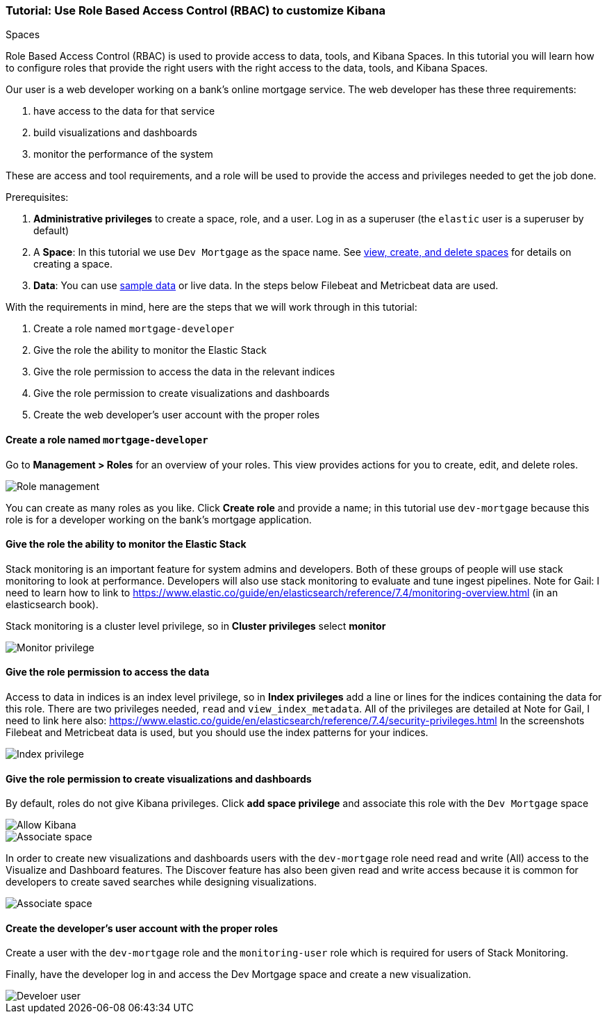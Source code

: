 [[space-rbac-tutorial]]
=== Tutorial:  Use Role Based Access Control (RBAC) to customize Kibana 
Spaces

Role Based Access Control (RBAC) is used to provide access to data, tools,
and Kibana Spaces.  In this tutorial you will learn how to configure roles
that provide the right users with the right access to the data, tools, and
Kibana Spaces.

Our user is a web developer working on a bank's
online mortgage service.  The web developer has these 
three requirements:

1. have access to the data for that service 
2. build visualizations and dashboards
3. monitor the performance of the system

These are access and tool requirements, and a role will be used to provide
the access and privileges needed to get the job done.

Prerequisites:

1. **Administrative privileges** to create a space, role, and a user.  
Log in as a superuser (the `elastic` user is a superuser by default)
2. A **Space**: In this tutorial we use `Dev Mortgage` as the space 
name. See <<spaces-managing, view, create, and delete spaces>> for 
details on creating a space.
3. **Data**:  You can use <<tutorial-sample-data, sample data>> or 
live data.  In the steps below Filebeat and Metricbeat data are used.

With the requirements in mind, here are the steps that we will work 
through in this tutorial:

1. Create a role named `mortgage-developer`
2. Give the role the ability to monitor the Elastic Stack
3. Give the role permission to access the data in the relevant indices
4. Give the role permission to create visualizations and dashboards 
5. Create the web developer's user account with the proper roles

[float]
==== Create a role named `mortgage-developer`

Go to **Management > Roles** 
for an overview of your roles.  This view provides actions
for you to create, edit, and delete roles.

[role="screenshot"]
image::spaces/images/role-management.png["Role management"]


You can create as many roles as you like. Click *Create role* and 
provide a name; 
in this tutorial use `dev-mortgage` because this role is for a 
developer working on the bank's mortgage application.

[float]
==== Give the role the ability to monitor the Elastic Stack

Stack monitoring is an important feature for system admins and 
developers.  
Both of these groups of people will use stack monitoring to look 
at performance.
Developers will also use stack monitoring to evaluate and tune 
ingest pipelines.
Note for Gail: I need to learn how to link to https://www.elastic.co/guide/en/elasticsearch/reference/7.4/monitoring-overview.html (in an elasticsearch book).

Stack monitoring is a cluster level privilege, so in *Cluster 
privileges* select  **monitor**

[role="screenshot"]
image::spaces/images/role-monitor-privilege.png["Monitor privilege"]

[float]
==== Give the role permission to access the data

Access to data in indices is an index level privilege, so in 
*Index privileges* add a line or lines for the indices containing the 
data for this role.  There are two privileges needed, `read` and 
`view_index_metadata`.  All of the privileges are detailed at 
Note for Gail, I need to link here also: https://www.elastic.co/guide/en/elasticsearch/reference/7.4/security-privileges.html
In the screenshots Filebeat and Metricbeat data is used, but you 
should use the index patterns for your indices.

[role="screenshot"]
image::spaces/images/role-index-privilege.png["Index privilege"]

[float]
==== Give the role permission to create visualizations and dashboards

By default, roles do not give Kibana privileges.  Click **add space 
privilege** and associate this role with the `Dev Mortgage` space

[role="screenshot"]
image::spaces/images/role-space-init.png["Allow Kibana"]

[role="screenshot"]
image::spaces/images/role-space-associate.png["Associate space"]

In order to create new visualizations and dashboards users with 
the `dev-mortgage` role need read and write (All) access to the 
Visualize and Dashboard features.  The Discover feature has also 
been given read and write access because it is common for developers 
to create saved searches while designing visualizations.

[role="screenshot"]
image::spaces/images/role-space-visualization.png["Associate space"]

[float]
==== Create the developer's user account with the proper roles

Create a user with the `dev-mortgage` role and the `monitoring-user` 
role which is required for users of Stack Monitoring.

Finally, have the developer log in and access the Dev Mortgage space 
and create a new visualization.

[role="screenshot"]
image::spaces/images/role-new-user.png["Develoer user"]


